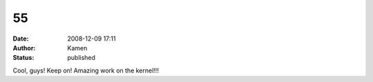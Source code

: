 55
##
:date: 2008-12-09 17:11
:author: Kamen
:status: published

Cool, guys! Keep on! Amazing work on the kernel!!!
